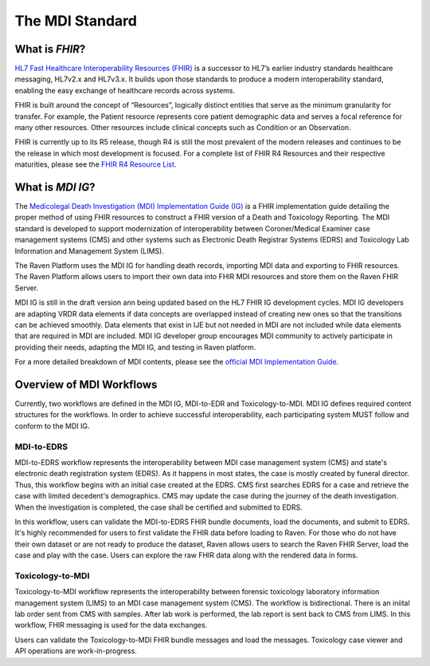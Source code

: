 .. _mdiStqandard:

The MDI Standard
================

What is *FHIR*?
---------------

`HL7 Fast Healthcare Interoperability Resources
(FHIR) <http://hl7.org/fhir/>`__ is a successor to HL7’s earlier
industry standards healthcare messaging, HL7v2.x and HL7v3.x. It builds
upon those standards to produce a modern interoperability standard,
enabling the easy exchange of healthcare records across systems.

FHIR is built around the concept of “Resources”, logically distinct
entities that serve as the minimum granularity for transfer. For
example, the Patient resource represents core patient demographic data
and serves a focal reference for many other resources. Other resources
include clinical concepts such as Condition or an Observation.

FHIR is currently up to its R5 release, though R4 is still the most
prevalent of the modern releases and continues to be the release in
which most development is focused. For a complete list of FHIR R4
Resources and their respective maturities, please see the `FHIR R4
Resource List <https://hl7.org/fhir/R4/resourcelist.html>`__.

What is *MDI IG*?
-----------------

The `Medicolegal Death Investigation (MDI) Implementation Guide (IG) <http://build.fhir.org/ig/HL7/fhir-mdi-ig/>`__ is a FHIR
implementation guide detailing the proper method of using FHIR resources
to construct a FHIR version of a Death and Toxicology Reporting. The MDI standard is
developed to support modernization of interoperability between Coroner/Medical Examiner case management systems (CMS) 
and other systems such as Electronic Death Registrar Systems (EDRS) and Toxicology Lab Information and Management System (LIMS).

The Raven Platform uses the MDI IG for handling death
records, importing MDI data and exporting to FHIR resources. 
The Raven Platform allows users to import their own data into
FHIR MDI resources and store them on the Raven FHIR Server.

MDI IG is still in the draft version ann being updated based on the HL7 FHIR IG development cycles. 
MDI IG developers are adapting VRDR data elements if data concepts are overlapped instead of creating
new ones so that the transitions can be achieved smoothly. Data elements that exist in IJE but not needed in MDI 
are not included while data elements that are required in MDI are included. MDI IG developer group encourages
MDI community to actively participate in providing their needs, adapting the MDI IG, and testing in Raven platform.

For a more detailed breakdown of MDI contents, please see the `official
MDI Implementation Guide <http://build.fhir.org/ig/HL7/fhir-mdi-ig/background.html>`__.

Overview of MDI Workflows 
-------------------------

Currently, two workflows are defined in the MDI IG, MDI-to-EDR and Toxicology-to-MDI. MDI IG defines
required content structures for the workflows. In order to achieve successful interoperability,
each participating system MUST follow and conform to the MDI IG.

MDI-to-EDRS
^^^^^^^^^^^
MDI-to-EDRS workflow represents the interoperability between MDI case management system (CMS) and 
state's electronic death registration system (EDRS). As it happens in most states,
the case is mostly created by funeral director. Thus, this workflow begins with an initial case created at 
the EDRS. CMS first searches EDRS for a case and retrieve the case with limited decedent's demographics. 
CMS may update the case during the journey of the death investigation. When the investigation is completed,
the case shall be certified and submitted to EDRS. 

In this workflow, users can validate the MDI-to-EDRS FHIR bundle documents, load the documents, and submit to EDRS.
It's highly recommended for users to first validate the FHIR data before loading to Raven. For those who do not
have their own dataset or are not ready to produce the dataset, Raven allows users to search the Raven FHIR Server, 
load the case and play with the case. Users can explore the raw FHIR data along with the rendered data in forms.

Toxicology-to-MDI
^^^^^^^^^^^^^^^^^
Toxicology-to-MDI workflow represents the interoperability between forensic toxicology laboratory information 
management system (LIMS) to an MDI case management system (CMS). The workflow is bidirectional. There is an
iniital lab order sent from CMS with samples. After lab work is performed, the lab report is sent back to 
CMS from LIMS. In this workflow, FHIR messaging is used for the data exchanges.

Users can validate the Toxicology-to-MDI FHIR bundle messages and load the messages. Toxicology case viewer and 
API operations are work-in-progress. 